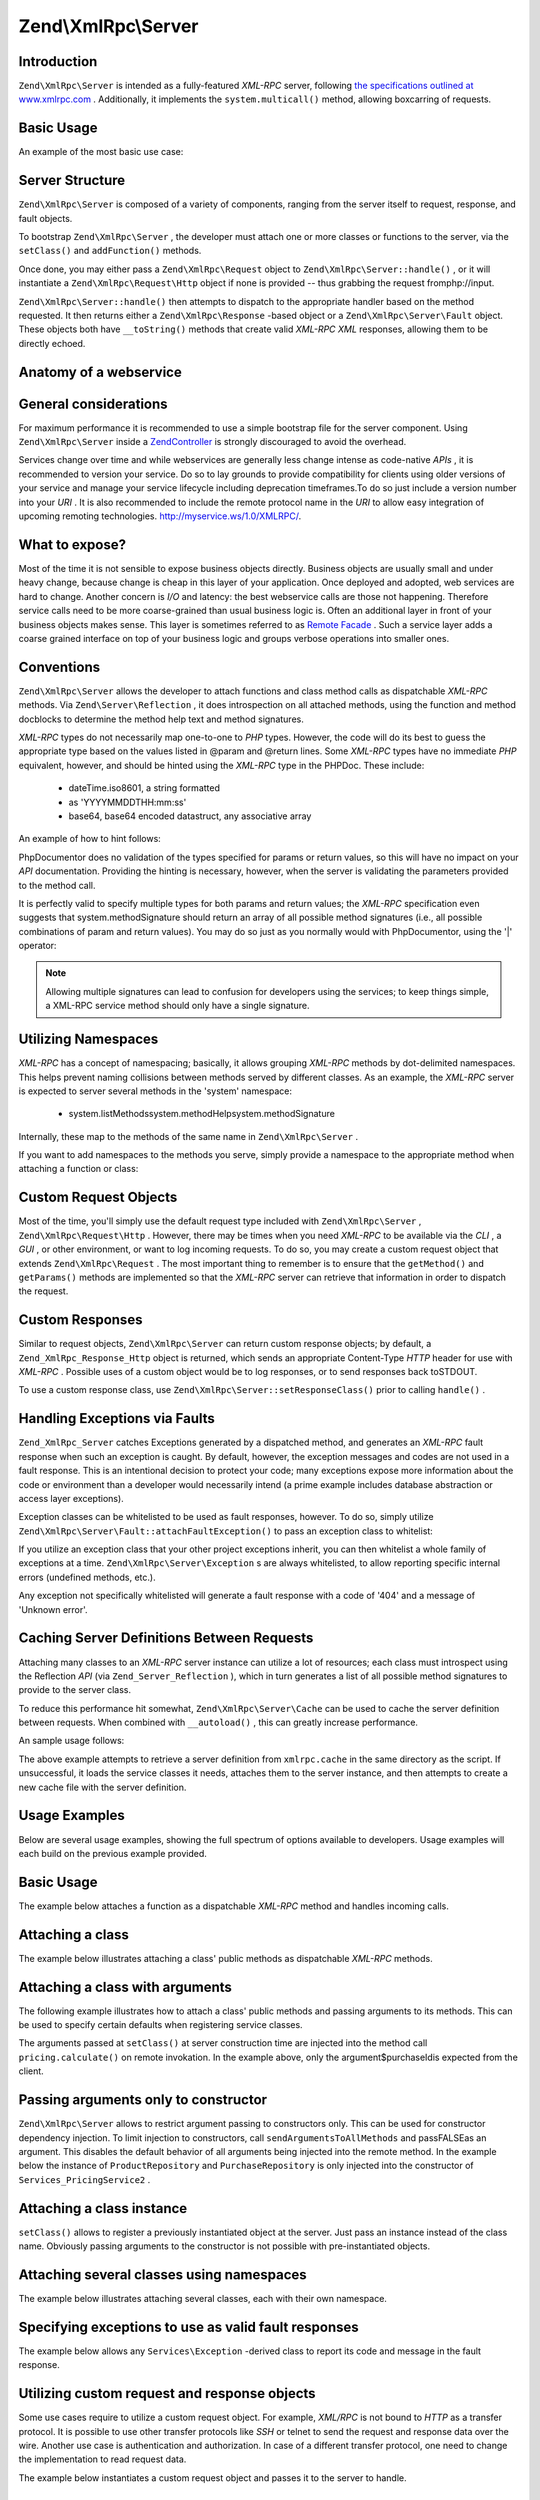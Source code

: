 Zend\\XmlRpc\\Server
====================

Introduction
------------

``Zend\XmlRpc\Server`` is intended as a fully-featured *XML-RPC* server, following `the specifications outlined at www.xmlrpc.com`_ . Additionally, it implements the ``system.multicall()`` method, allowing boxcarring of requests.

Basic Usage
-----------

An example of the most basic use case:

.. code-block:: php
    :linenos:
    
    $server = new Zend\XmlRpc\Server();
    $server->setClass('My\Service\Class');
    echo $server->handle();
    

Server Structure
----------------

``Zend\XmlRpc\Server`` is composed of a variety of components, ranging from the server itself to request, response, and fault objects.

To bootstrap ``Zend\XmlRpc\Server`` , the developer must attach one or more classes or functions to the server, via the ``setClass()`` and ``addFunction()`` methods.

Once done, you may either pass a ``Zend\XmlRpc\Request`` object to ``Zend\XmlRpc\Server::handle()`` , or it will instantiate a ``Zend\XmlRpc\Request\Http`` object if none is provided -- thus grabbing the request fromphp://input.

``Zend\XmlRpc\Server::handle()`` then attempts to dispatch to the appropriate handler based on the method requested. It then returns either a ``Zend\XmlRpc\Response`` -based object or a ``Zend\XmlRpc\Server\Fault`` object. These objects both have ``__toString()`` methods that create valid *XML-RPC*  *XML* responses, allowing them to be directly echoed.

Anatomy of a webservice
-----------------------

General considerations
----------------------

For maximum performance it is recommended to use a simple bootstrap file for the server component. Using ``Zend\XmlRpc\Server`` inside a `Zend\Controller`_ is strongly discouraged to avoid the overhead.

Services change over time and while webservices are generally less change intense as code-native *APIs* , it is recommended to version your service. Do so to lay grounds to provide compatibility for clients using older versions of your service and manage your service lifecycle including deprecation timeframes.To do so just include a version number into your *URI* . It is also recommended to include the remote protocol name in the *URI* to allow easy integration of upcoming remoting technologies. http://myservice.ws/1.0/XMLRPC/.

What to expose?
---------------

Most of the time it is not sensible to expose business objects directly. Business objects are usually small and under heavy change, because change is cheap in this layer of your application. Once deployed and adopted, web services are hard to change. Another concern is *I/O* and latency: the best webservice calls are those not happening. Therefore service calls need to be more coarse-grained than usual business logic is. Often an additional layer in front of your business objects makes sense. This layer is sometimes referred to as `Remote Facade`_ . Such a service layer adds a coarse grained interface on top of your business logic and groups verbose operations into smaller ones.

Conventions
-----------

``Zend\XmlRpc\Server`` allows the developer to attach functions and class method calls as dispatchable *XML-RPC* methods. Via ``Zend\Server\Reflection`` , it does introspection on all attached methods, using the function and method docblocks to determine the method help text and method signatures.

*XML-RPC* types do not necessarily map one-to-one to *PHP* types. However, the code will do its best to guess the appropriate type based on the values listed in @param and @return lines. Some *XML-RPC* types have no immediate *PHP* equivalent, however, and should be hinted using the *XML-RPC* type in the PHPDoc. These include:

    - dateTime.iso8601, a string formatted
    - as 'YYYYMMDDTHH:mm:ss'
    - base64, base64 encoded datastruct, any associative array


An example of how to hint follows:

.. code-block:: php
    :linenos:
    
    /**
    * This is a sample function
    *
    * @param base64 $val1 Base64-encoded data
    * @param dateTime.iso8601 $val2 An ISO date
    * @param struct $val3 An associative array
    * @return struct
    */
    function myFunc($val1, $val2, $val3)
    {
    }
    

PhpDocumentor does no validation of the types specified for params or return values, so this will have no impact on your *API* documentation. Providing the hinting is necessary, however, when the server is validating the parameters provided to the method call.

It is perfectly valid to specify multiple types for both params and return values; the *XML-RPC* specification even suggests that system.methodSignature should return an array of all possible method signatures (i.e., all possible combinations of param and return values). You may do so just as you normally would with PhpDocumentor, using the '|' operator:

.. code-block:: php
    :linenos:
    
    /**
    * This is a sample function
    *
    * @param string|base64 $val1 String or base64-encoded data
    * @param string|dateTime.iso8601 $val2 String or an ISO date
    * @param array|struct $val3 Normal indexed array or an associative array
    * @return boolean|struct
    */
    function myFunc($val1, $val2, $val3)
    {
    }
    

.. note::
                    Allowing multiple signatures can lead to confusion for developers
                    using the services; to keep things simple, a XML-RPC
                    service method should only have a single signature.

Utilizing Namespaces
--------------------

*XML-RPC* has a concept of namespacing; basically, it allows grouping *XML-RPC* methods by dot-delimited namespaces. This helps prevent naming collisions between methods served by different classes. As an example, the *XML-RPC* server is expected to server several methods in the 'system' namespace:

    - system.listMethodssystem.methodHelpsystem.methodSignature


Internally, these map to the methods of the same name in ``Zend\XmlRpc\Server`` .

If you want to add namespaces to the methods you serve, simply provide a namespace to the appropriate method when attaching a function or class:

.. code-block:: php
    :linenos:
    
    // All public methods in My_Service_Class will be accessible as
    // myservice.METHODNAME
    $server->setClass('My\Service\Class', 'myservice');
    
    // Function 'somefunc' will be accessible as funcs.somefunc
    $server->addFunction('somefunc', 'funcs');
    

Custom Request Objects
----------------------

Most of the time, you'll simply use the default request type included with ``Zend\XmlRpc\Server`` , ``Zend\XmlRpc\Request\Http`` . However, there may be times when you need *XML-RPC* to be available via the *CLI* , a *GUI* , or other environment, or want to log incoming requests. To do so, you may create a custom request object that extends ``Zend\XmlRpc\Request`` . The most important thing to remember is to ensure that the ``getMethod()`` and ``getParams()`` methods are implemented so that the *XML-RPC* server can retrieve that information in order to dispatch the request.

Custom Responses
----------------

Similar to request objects, ``Zend\XmlRpc\Server`` can return custom response objects; by default, a ``Zend_XmlRpc_Response_Http`` object is returned, which sends an appropriate Content-Type *HTTP* header for use with *XML-RPC* . Possible uses of a custom object would be to log responses, or to send responses back toSTDOUT.

To use a custom response class, use ``Zend\XmlRpc\Server::setResponseClass()`` prior to calling ``handle()`` .

Handling Exceptions via Faults
------------------------------

``Zend_XmlRpc_Server`` catches Exceptions generated by a dispatched method, and generates an *XML-RPC* fault response when such an exception is caught. By default, however, the exception messages and codes are not used in a fault response. This is an intentional decision to protect your code; many exceptions expose more information about the code or environment than a developer would necessarily intend (a prime example includes database abstraction or access layer exceptions).

Exception classes can be whitelisted to be used as fault responses, however. To do so, simply utilize ``Zend\XmlRpc\Server\Fault::attachFaultException()`` to pass an exception class to whitelist:

.. code-block:: php
    :linenos:
    
    Zend\XmlRpc\Server\Fault::attachFaultException('My\Project\Exception');
    

If you utilize an exception class that your other project exceptions inherit, you can then whitelist a whole family of exceptions at a time. ``Zend\XmlRpc\Server\Exception`` s are always whitelisted, to allow reporting specific internal errors (undefined methods, etc.).

Any exception not specifically whitelisted will generate a fault response with a code of '404' and a message of 'Unknown error'.

Caching Server Definitions Between Requests
-------------------------------------------

Attaching many classes to an *XML-RPC* server instance can utilize a lot of resources; each class must introspect using the Reflection *API* (via ``Zend_Server_Reflection`` ), which in turn generates a list of all possible method signatures to provide to the server class.

To reduce this performance hit somewhat, ``Zend\XmlRpc\Server\Cache`` can be used to cache the server definition between requests. When combined with ``__autoload()`` , this can greatly increase performance.

An sample usage follows:

.. code-block:: php
    :linenos:
    
    use Zend\XmlRpc\Server as XmlRpcServer;
    
    // Register the "My\Services" namespace
    $loader = new Zend\Loader\StandardAutoloader();
    $loader->registerNamespace('My\Services', 'path to My/Services');
    $loader->register();
    
    $cacheFile = dirname(__FILE__) . '/xmlrpc.cache';
    $server = new XmlRpcServer();
    
    if (!XmlRpcServer\Cache::get($cacheFile, $server)) {
    
        $server->setClass('My\Services\Glue', 'glue');   // glue. namespace
        $server->setClass('My\Services\Paste', 'paste'); // paste. namespace
        $server->setClass('My\Services\Tape', 'tape');   // tape. namespace
    
        XmlRpcServer\Cache::save($cacheFile, $server);
    }
    
    echo $server->handle();
    

The above example attempts to retrieve a server definition from ``xmlrpc.cache`` in the same directory as the script. If unsuccessful, it loads the service classes it needs, attaches them to the server instance, and then attempts to create a new cache file with the server definition.

Usage Examples
--------------

Below are several usage examples, showing the full spectrum of options available to developers. Usage examples will each build on the previous example provided.

Basic Usage
-----------

The example below attaches a function as a dispatchable *XML-RPC* method and handles incoming calls.

.. code-block:: php
    :linenos:
    
    /**
     * Return the MD5 sum of a value
     *
     * @param string $value Value to md5sum
     * @return string MD5 sum of value
     */
    function md5Value($value)
    {
        return md5($value);
    }
    
    $server = new Zend\XmlRpc\Server();
    $server->addFunction('md5Value');
    echo $server->handle();
    

Attaching a class
-----------------

The example below illustrates attaching a class' public methods as dispatchable *XML-RPC* methods.

.. code-block:: php
    :linenos:
    
    require_once 'Services/Comb.php';
    
    $server = new Zend\XmlRpc\Server();
    $server->setClass('Services\Comb');
    echo $server->handle();
    

Attaching a class with arguments
--------------------------------

The following example illustrates how to attach a class' public methods and passing arguments to its methods. This can be used to specify certain defaults when registering service classes.

.. code-block:: php
    :linenos:
    
    class Services_PricingService
    {
        /**
         * Calculate current price of product with $productId
         *
         * @param ProductRepository $productRepository
         * @param PurchaseRepository $purchaseRepository
         * @param integer $productId
         */
        public function calculate(ProductRepository $productRepository,
                                  PurchaseRepository $purchaseRepository,
                                  $productId)
        {
            ...
        }
    }
    
    $server = new Zend\XmlRpc\Server();
    $server->setClass('Services\PricingService',
                      'pricing',
                      new ProductRepository(),
                      new PurchaseRepository());
    

The arguments passed at ``setClass()`` at server construction time are injected into the method call ``pricing.calculate()`` on remote invokation. In the example above, only the argument$purchaseIdis expected from the client.

Passing arguments only to constructor
-------------------------------------

``Zend\XmlRpc\Server`` allows to restrict argument passing to constructors only. This can be used for constructor dependency injection. To limit injection to constructors, call ``sendArgumentsToAllMethods`` and passFALSEas an argument. This disables the default behavior of all arguments being injected into the remote method. In the example below the instance of ``ProductRepository`` and ``PurchaseRepository`` is only injected into the constructor of ``Services_PricingService2`` .

.. code-block:: php
    :linenos:
    
    class Services\PricingService2
    {
        /**
         * @param ProductRepository $productRepository
         * @param PurchaseRepository $purchaseRepository
         */
        public function __construct(ProductRepository $productRepository,
                                    PurchaseRepository $purchaseRepository)
        {
            ...
        }
    
        /**
         * Calculate current price of product with $productId
         *
         * @param integer $productId
         * @return double
         */
        public function calculate($productId)
        {
            ...
        }
    }
    
    $server = new Zend\XmlRpc\Server();
    $server->sendArgumentsToAllMethods(false);
    $server->setClass('Services\PricingService2',
                      'pricing',
                      new ProductRepository(),
                      new PurchaseRepository());
    

Attaching a class instance
--------------------------

``setClass()`` allows to register a previously instantiated object at the server. Just pass an instance instead of the class name. Obviously passing arguments to the constructor is not possible with pre-instantiated objects.

Attaching several classes using namespaces
------------------------------------------

The example below illustrates attaching several classes, each with their own namespace.

.. code-block:: php
    :linenos:
    
    require_once 'Services/Comb.php';
    require_once 'Services/Brush.php';
    require_once 'Services/Pick.php';
    
    $server = new Zend\XmlRpc\Server();
    $server->setClass('Services\Comb', 'comb');   // methods called as comb.*
    $server->setClass('Services\Brush', 'brush'); // methods called as brush.*
    $server->setClass('Services\Pick', 'pick');   // methods called as pick.*
    echo $server->handle();
    

Specifying exceptions to use as valid fault responses
-----------------------------------------------------

The example below allows any ``Services\Exception`` -derived class to report its code and message in the fault response.

.. code-block:: php
    :linenos:
    
    require_once 'Services/Exception.php';
    require_once 'Services/Comb.php';
    require_once 'Services/Brush.php';
    require_once 'Services/Pick.php';
    
    // Allow Services_Exceptions to report as fault responses
    Zend\XmlRpc\Server\Fault::attachFaultException('Services\Exception');
    
    $server = new Zend\XmlRpc\Server();
    $server->setClass('Services\Comb', 'comb');   // methods called as comb.*
    $server->setClass('Services\Brush', 'brush'); // methods called as brush.*
    $server->setClass('Services\Pick', 'pick');   // methods called as pick.*
    echo $server->handle();
    

Utilizing custom request and response objects
---------------------------------------------

Some use cases require to utilize a custom request object. For example, *XML/RPC* is not bound to *HTTP* as a transfer protocol. It is possible to use other transfer protocols like *SSH* or telnet to send the request and response data over the wire. Another use case is authentication and authorization. In case of a different transfer protocol, one need to change the implementation to read request data.

The example below instantiates a custom request object and passes it to the server to handle.

.. code-block:: php
    :linenos:
    
    require_once 'Services/Request.php';
    require_once 'Services/Exception.php';
    require_once 'Services/Comb.php';
    require_once 'Services/Brush.php';
    require_once 'Services/Pick.php';
    
    // Allow Services_Exceptions to report as fault responses
    Zend\XmlRpc\Server\Fault::attachFaultException('Services\Exception');
    
    $server = new Zend\XmlRpc\Server();
    $server->setClass('Services\Comb', 'comb');   // methods called as comb.*
    $server->setClass('Services\Brush', 'brush'); // methods called as brush.*
    $server->setClass('Services\Pick', 'pick');   // methods called as pick.*
    
    // Create a request object
    $request = new Services\Request();
    
    echo $server->handle($request);
    

Specifying a custom response class
----------------------------------

The example below illustrates specifying a custom response class for the returned response.

.. code-block:: php
    :linenos:
    
    require_once 'Services/Request.php';
    require_once 'Services/Response.php';
    require_once 'Services/Exception.php';
    require_once 'Services/Comb.php';
    require_once 'Services/Brush.php';
    require_once 'Services/Pick.php';
    
    // Allow Services_Exceptions to report as fault responses
    Zend\XmlRpc\Server\Fault::attachFaultException('Services\Exception');
    
    $server = new Zend\XmlRpc\Server();
    $server->setClass('Services\Comb', 'comb');   // methods called as comb.*
    $server->setClass('Services\Brush', 'brush'); // methods called as brush.*
    $server->setClass('Services\Pick', 'pick');   // methods called as pick.*
    
    // Create a request object
    $request = new Services\Request();
    
    // Utilize a custom response
    $server->setResponseClass('Services\Response');
    
    echo $server->handle($request);
    

Performance optimization
------------------------

Cache server definitions between requests
-----------------------------------------

The example below illustrates caching server definitions between requests.

.. code-block:: php
    :linenos:
    
    use Zend\XmlRpc\Server as XmlRpcServer;
    
    // Register the "Services" namespace
    $loader = new Zend\Loader\StandardAutoloader();
    $loader->registerNamespace('Services', 'path to Services');
    $loader->register();
    
    // Specify a cache file
    $cacheFile = dirname(__FILE__) . '/xmlrpc.cache';
    
    // Allow Services\Exceptions to report as fault responses
    XmlRpcServer\Fault::attachFaultException('Services\Exception');
    
    $server = new XmlRpcServer();
    
    // Attempt to retrieve server definition from cache
    if (!XmlRpcServer\Cache::get($cacheFile, $server)) {
        $server->setClass('Services\Comb', 'comb');   // methods called as comb.*
        $server->setClass('Services\Brush', 'brush'); // methods called as brush.*
        $server->setClass('Services\Pick', 'pick');   // methods called as pick.*
    
        // Save cache
        XmlRpcServer\Cache::save($cacheFile, $server);
    }
    
    // Create a request object
    $request = new Services\Request();
    
    // Utilize a custom response
    $server->setResponseClass('Services\Response');
    
    echo $server->handle($request);
    

.. note::
                    The server cache file should be located outside the document root.

Optimizing XML generation
-------------------------

``Zend\XmlRpc\Server`` uses ``DOMDocument`` of *PHP* extensionext/domto generate it's *XML* output. Whileext/domis available on a lot of hosts it is not exactly the fastest. Benchmarks have shown, that ``XmlWriter`` fromext/xmlwriterperforms better.

Ifext/xmlwriteris available on your host, you can select a the ``XmlWriter`` -based generator to leaverage the performance differences.

.. code-block:: php
    :linenos:
    
    use Zend\XmlRpc;
    
    XmlRpc\Value::setGenerator(new XmlRpc\Generator\XmlWriter());
    
    $server = new XmlRpc\Server();
    ...
    

.. note::
    **Benchmark your application**
                    Performance is determined by a lot of parameters and
                    benchmarks only apply for the specific test case. Differences
                    come from PHP version, installed extensions, webserver and
                    operating system just to name a few. Please make sure to
                    benchmark your application on your own and decide which
                    generator to use based on your numbers.

.. note::
    **Benchmark your client**
                    This optimization makes sense for the client side too. Just
                    select the alternate XML generator before
                    doing any work with Zend\XmlRpc\Client.


.. _`the specifications outlined at www.xmlrpc.com`: http://www.xmlrpc.com/spec
.. _`Zend\Controller`: 
.. _`Remote Facade`: http://martinfowler.com/eaaCatalog/remoteFacade.html
